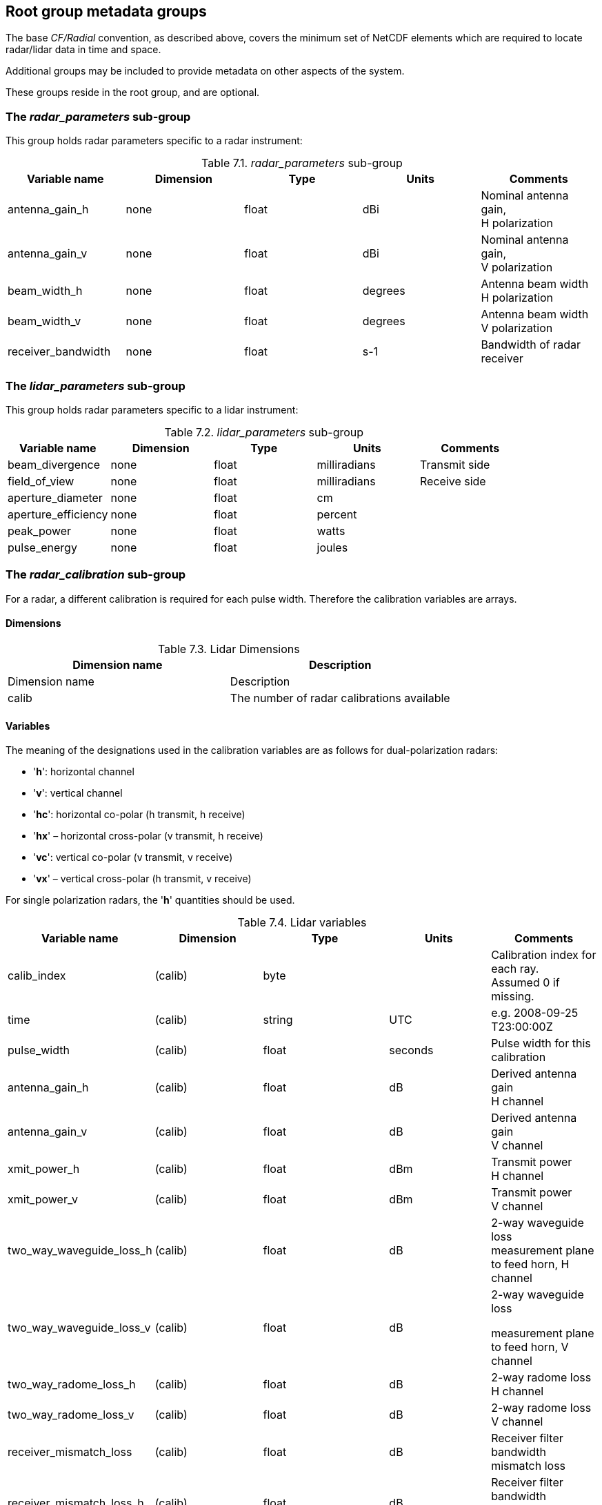 ﻿[[root-groups, Chapter 7, optional root group]]

== Root group metadata groups

The base _CF/Radial_ convention, as described above, covers the minimum set of NetCDF elements which are required to locate radar/lidar data in time and space.

Additional groups may be included to provide metadata on other aspects of the system.

These groups reside in the root group, and are optional.

=== The _radar_parameters_ sub-group

This group holds radar parameters specific to a radar instrument:

[[radar-parameters-group]]
._radar_parameters_ sub-group
[cols=",,,,",options="header",caption="Table 7.1. "]
|===
| *Variable name* | *Dimension* | *Type* | *Units* | *Comments*
|antenna_gain_h |none |float |dBi |Nominal antenna gain, +
H polarization
|antenna_gain_v |none |float |dBi |Nominal antenna gain, +
V polarization
|beam_width_h |none |float |degrees |Antenna beam width +
H polarization
|beam_width_v |none |float |degrees |Antenna beam width +
V polarization
|receiver_bandwidth |none |float |s-1 |Bandwidth of radar receiver
|===

=== The _lidar_parameters_ sub-group

This group holds radar parameters specific to a lidar instrument:

[[lidar-parameters-group]]
._lidar_parameters_ sub-group
[cols=",,,,",options="header",caption="Table 7.2. "]
|===
| *Variable name* | *Dimension* | *Type* | *Units* | *Comments*
|beam_divergence |none |float |milliradians |Transmit side
|field_of_view |none |float |milliradians |Receive side
|aperture_diameter |none |float |cm |
|aperture_efficiency |none |float |percent |
|peak_power |none |float |watts |
|pulse_energy |none |float |joules |
|===

=== The _radar_calibration_ sub-group

For a radar, a different calibration is required for each pulse width. Therefore the calibration variables are arrays.

==== Dimensions

[[lidar-dimensions]]
.Lidar Dimensions
[cols=",",options="header",caption="Table 7.3. "]
|===
| *Dimension name* | *Description*
|Dimension name |Description
|calib |The number of radar calibrations available
|===

==== Variables

The meaning of the designations used in the calibration variables are as follows for dual-polarization radars:

* '*h*': horizontal channel
* '*v*': vertical channel
* '*hc*': horizontal co-polar (h transmit, h receive)
* '*hx*' – horizontal cross-polar (v transmit, h receive)
* '*vc*': vertical co-polar (v transmit, v receive)
* '*vx*' – vertical cross-polar (h transmit, v receive)

For single polarization radars, the '*h*' quantities should be used.


[[lidar-variables]]
.Lidar variables
[cols=",,,,",options="header",caption="Table 7.4. "]
|===
| *Variable name* | *Dimension* | *Type* | *Units* | *Comments*
|calib_index |(calib) |byte | |Calibration index for each ray. +
Assumed 0 if missing.
|time |(calib) |string |UTC |e.g. 2008-09-25 +
T23:00:00Z
|pulse_width |(calib) |float |seconds |Pulse width for this +
calibration
|antenna_gain_h |(calib) |float |dB |Derived antenna gain +
H channel
|antenna_gain_v |(calib) |float |dB |Derived antenna gain +
V channel
|xmit_power_h |(calib) |float |dBm |Transmit power +
H channel
|xmit_power_v |(calib) |float |dBm |Transmit power +
V channel
|two_way_waveguide_loss_h |(calib) |float |dB |2-way waveguide loss +
measurement plane to feed horn, H channel
|two_way_waveguide_loss_v |(calib) |float |dB a|
2-way waveguide loss

measurement plane to feed horn, V channel

|two_way_radome_loss_h |(calib) |float |dB |2-way radome loss +
H channel
|two_way_radome_loss_v |(calib) |float |dB |2-way radome loss +
V channel
|receiver_mismatch_loss |(calib) |float |dB |Receiver filter bandwidth mismatch loss
|receiver_mismatch_loss_h |(calib) |float |dB |Receiver filter bandwidth mismatch loss +
H channel
|receiver_mismatch_loss_v |(calib) |float |dB |Receiver filter bandwidth mismatch loss V channel
|radar_constant_h |(calib) |float |m/mW +
dB units |Radar constant +
H channel
|radar_constant_v |(calib) |float |m/mW +
dB units |Radar constant +
V channel
|probert_jones_correction |(calib) |float |dB |Probert Jones antenna correction factor.
|dielectric_factor_used |(calib) |float | |This is |K^2^| in the radar equation
|noise_hc |(calib) |float |dBm |Measured noise level +
H co-pol channel
|noise_vc |(calib) |float |dBm |Measured noise level +
V co-pol channel
|noise_hx |(calib) |float |dBm |Measured noise level +
H cross-pol channel
|noise_vx |(calib) |float |dBm |Measured noise level +
V cross-pol channel
|receiver_gain_hc |(calib) |float |dB |Measured receiver gain +
H co-pol channel
|receiver_gain_vc |(calib) |float |dB |Measured receiver gain +
V co-pol channel
|receiver_gain_hx |(calib) |float |dB |Measured receiver gain +
H cross-pol channel
|receiver_gain_vx |(calib) |float |dB |Measured receiver gain +
V cross-pol channel
|base_1km_hc |(calib) |float |dBZ |reflectivity at 1km for SNR=0dB +
noise-corrected +
H co-pol channel
|base_1km_vc |(calib) |float |dBZ |reflectivity at 1km for SNR=0dB +
noise-corrected +
V co-pol channel
|base_1km_hx |(calib) |float |dBZ |reflectivity at 1km for SNR=0dB +
noise-corrected +
H cross-pol channel
|base_1km_vx |(calib) |float |dBZ |reflectivity at 1km for SNR=0dB +
noise-corrected +
V cross-pol channel
|sun_power_hc |(calib) |float |dBm |Calibrated sun power +
H co-pol channel
|sun_power_vc |(calib) |float |dBm |Calibrated sun power +
V co-pol channel
|sun_power_hx |(calib) |float |dBm |Calibrated sun power +
H cross-pol channel
|sun_power_vx |(calib) |float |dBm |Calibrated sun power +
V cross-pol channel
|noise_source_power_h |(calib) |float |dBm |Noise source power +
H channel
|noise_source_power_v |(calib) |float |dBm |Noise source power +
V channel
|power_measure_loss_h |(calib) |float |dB |Power measurement loss in coax and connectors +
H channel
|power_measure_loss_v |(calib) |float |dB |Power measurement loss in coax and connectors +
V channel
|coupler_forward_loss_h |(calib) |float |dB |Coupler loss into waveguide +
H channel
|coupler_forward_loss_v |(calib) |float |dB |Coupler loss into waveguide +
V channel
|zdr_correction |(calib) |float |dB |corrected = +
measured + correction
|ldr_correction_h |(calib) |float |dB |corrected = +
measured + correction
|ldr_correction_v |(calib) |float |dB |corrected = +
measured + correction
|system_phidp |(calib) |float |degrees |System PhiDp, as seen in drizzle close to radar
|test_power_h |(calib) |float |dBm |Calibration test power +
H channel
|test_power_v |(calib) |float |dBm |Calibration test power +
V channel
|receiver_slope_hc |(calib) |float | |Computed receiver slope, ideally 1.0 +
H co-pol channel
|receiver_slope_vc |(calib) |float | |Computed receiver slope, ideally 1.0 +
V co-pol channel
|receiver_slope_hx |(calib) |float | |Computed receiver slope, ideally 1.0 +
H cross-pol channel
|receiver_slope_vx |(calib) |float | |Computed receiver slope, ideally 1.0 +
V cross-pol channel
|===


=== The _lidar_calibration_ sub-group

At the time of writing, the contents of this group have not been defined.

=== The _georeference_correction_ sub-group

The following additional variables are used to quantify errors in the georeference data for moving platforms (see 5.4). These are constant for a volume.

If any item is omitted, the value is assumed to be 0.

[[georeference-group]]
._georeference_correction_ sub-group
[cols=",,,,",options="header",caption="Table 7.5. "]
|===
| *Variable name* | *Dimension* | *Type* | *Units* | *Comments*
|azimuth_correction |none |float |degrees |Correction to azimuth values
|elevation_correction |none |float |degrees |Correction to elevation values
|range_correction |none |float |meters |Correction to range values
|longitude_correction |none |float |degrees |Correction to longitude values
|latitude_correction |none |float |degrees |Correction to latitude values
|pressure_altitude_correction |none |float |meters |Correction to pressure altitude values
|radar_altitude_correction |none |float |meters |Correction to radar altitude values
|eastward_ground_speed_correction |none |float |m/s |Correction to EW ground speed values
|northward_ground_speed_correction |none |float |m/s |Correction to NS ground speed values
|vertical_velocity_correction |none |float |m/s |Correction to vertical velocity values
|heading_correction |none |float |degrees |Correction to heading values
|roll_correction |none |float |degrees |Correction to roll values
|pitch_correction |none |float |degrees |Correction to pitch values
|drift_correction |none |float |degrees |Correction to drift values
|rotation_correction |none |float |degrees |Correction to rotation values
|tilt_correction |none |float |degrees |Correction to tilt values
|===